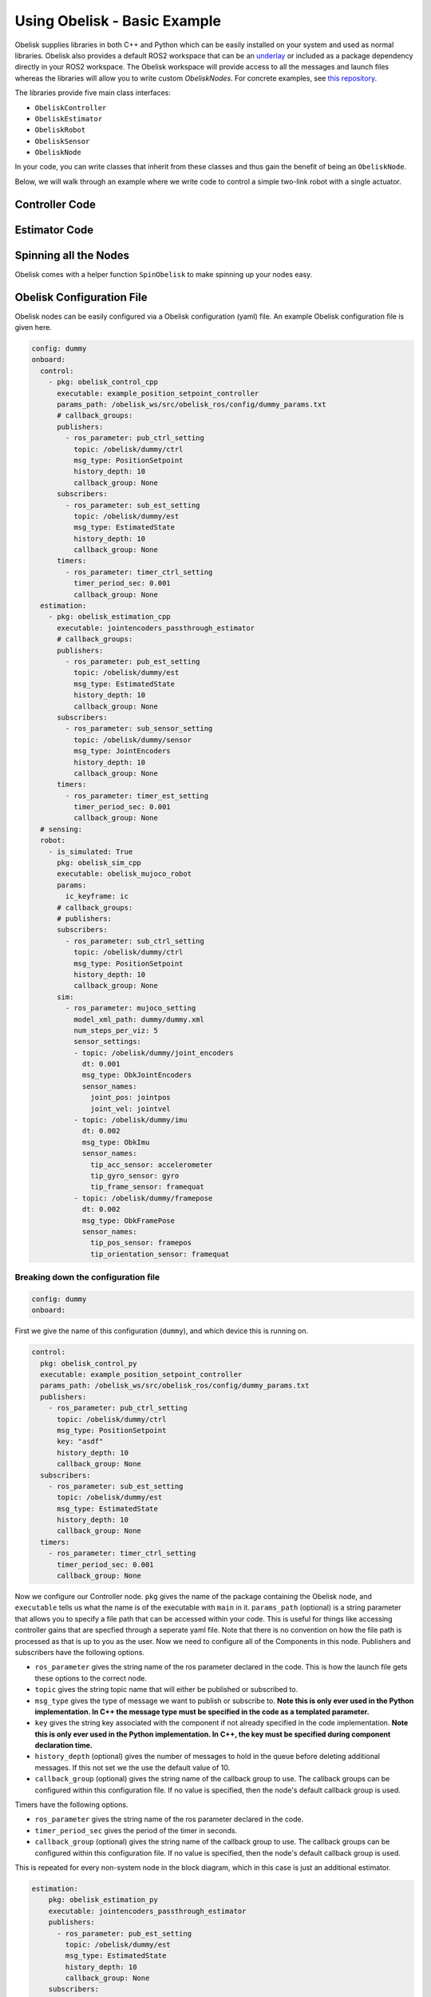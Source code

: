 =============================
Using Obelisk - Basic Example
=============================

Obelisk supplies libraries in both C++ and Python which can be easily installed on your system and used as normal libraries. Obelisk also provides a default ROS2 workspace that can be an `underlay <https://docs.ros.org/en/humble/Tutorials/Beginner-Client-Libraries/Creating-A-Workspace/Creating-A-Workspace.html#source-the-overlay>`_ or included as a package dependency directly in your ROS2 workspace. The Obelisk workspace will provide access to all the messages and launch files whereas the libraries will allow you to write custom `ObeliskNodes`. For concrete examples, see `this repository <https://github.com/Caltech-AMBER/obelisk-examples>`_.

The libraries provide five main class interfaces:

- ``ObeliskController``
- ``ObeliskEstimator``
- ``ObeliskRobot``
- ``ObeliskSensor``
- ``ObeliskNode``

In your code, you can write classes that inherit from these classes and thus gain the benefit of being an ``ObeliskNode``.

Below, we will walk through an example where we write code to control a simple two-link robot with a single actuator.

Controller Code
^^^^^^^^^^^^^^^
.. tabs::
    .. tab:: C++
        .. code-block:: C++

            #include "rclcpp/rclcpp.hpp"

            #include "obelisk_controller.h"
            #include "obelisk_ros_utils.h"

            class PositionSetpointController
              : public obelisk::ObeliskController<obelisk_control_msgs::msg::PositionSetpoint,
                                                  obelisk_estimator_msgs::msg::EstimatedState> {
              public:
              PositionSetpointController(const std::string& name)
                  : obelisk::ObeliskController<obelisk_control_msgs::msg::PositionSetpoint,
                                              obelisk_estimator_msgs::msg::EstimatedState>(name) {}

              protected:
              void UpdateXHat(__attribute__((unused)) const obelisk_estimator_msgs::msg::EstimatedState& msg) override {}

              obelisk_control_msgs::msg::PositionSetpoint ComputeControl() override {
                  obelisk_control_msgs::msg::PositionSetpoint msg;

                  msg.u.clear();
                  rclcpp::Time time = this->get_clock()->now();
                  double time_sec   = time.seconds();

                  msg.u.emplace_back(sin(time_sec));

                  this->GetPublisher<obelisk_control_msgs::msg::PositionSetpoint>(this->ctrl_key_)->publish(msg);

                  return msg;
              };
            };

        Here we can see that ``PositionSetpointController`` inherits from ``ObeliskController`` and implements the two abstract methods required. ``ObeliskController`` is templated on the control message type and the state estimator message type.

        ``ComputeControl`` and ``UpdateXHat`` are automatically registered as callbacks for the timer and subscriber respectively.

    .. tab:: Python
        .. code-block:: python

            import numpy as np
            from obelisk_control_msgs.msg import PositionSetpoint
            from rclpy.lifecycle import LifecycleState, TransitionCallbackReturn

            from obelisk_py.core.control import ObeliskController
            from obelisk_py.core.obelisk_typing import ObeliskControlMsg, ObeliskEstimatorMsg, is_in_bound


            class ExamplePositionSetpointController(ObeliskController):
                """Example position setpoint controller."""

                def __init__(self, node_name: str = "example_position_setpoint_controller") -> None:
                    """Initialize the example position setpoint controller."""
                    super().__init__(node_name)

                def on_configure(self, state: LifecycleState) -> TransitionCallbackReturn:
                    """Configure the controller."""
                    super().on_configure(state)
                    self.x_hat = None
                    return TransitionCallbackReturn.SUCCESS

                def update_x_hat(self, x_hat_msg: ObeliskEstimatorMsg) -> None:
                    """Update the state estimate.

                    Parameters:
                        x_hat_msg: The Obelisk message containing the state estimate.
                    """
                    pass  # do nothing

                def compute_control(self) -> ObeliskControlMsg:
                    """Compute the control signal for the dummy 2-link robot.

                    Returns:
                        obelisk_control_msg: The control message.
                    """
                    # computing the control input
                    u = np.sin(self.t)  # example state-independent control input

                    # setting the message
                    position_setpoint_msg = PositionSetpoint()
                    position_setpoint_msg.u = [u]
                    self.obk_publishers["pub_ctrl"].publish(position_setpoint_msg)
                    assert is_in_bound(type(position_setpoint_msg), ObeliskControlMsg)
                    return position_setpoint_msg  # type: ignore

Estimator Code
^^^^^^^^^^^^^^

.. tabs::
    .. tab:: C++
        .. code-block:: C++

          #include "rclcpp/rclcpp.hpp"

          #include "obelisk_estimator.h"
          #include "obelisk_ros_utils.h"

          class JointEncodersPassthroughEstimator
              : public obelisk::ObeliskEstimator<obelisk_estimator_msgs::msg::EstimatedState> {
            public:
            JointEncodersPassthroughEstimator(const std::string& name)
                : obelisk::ObeliskEstimator<obelisk_estimator_msgs::msg::EstimatedState>(name) {

                this->RegisterSubscription<obelisk_sensor_msgs::msg::JointEncoders>(
                    "sub_sensor_setting", "sub_sensor",
                    std::bind(&JointEncodersPassthroughEstimator::JointEncoderCallback, this, std::placeholders::_1));
            }

            protected:
            void JointEncoderCallback(const obelisk_sensor_msgs::msg::JointEncoders& msg) { joint_encoders_ = msg.y; }

            obelisk_estimator_msgs::msg::EstimatedState ComputeStateEstimate() override {
                obelisk_estimator_msgs::msg::EstimatedState msg;

                msg.x_hat = joint_encoders_;

                this->GetPublisher<obelisk_estimator_msgs::msg::EstimatedState>(this->est_pub_key_)->publish(msg);

                return msg;
            };

            private:
            std::vector<double> joint_encoders_;
          };

        Here we can see that ``JointEncodersPassthroughEstimator`` inherits from ``ObeliskEstimator`` and implements the one abstract method required. ``ObeliskEstimator`` is templated on the estimated message type.

        ``ComputeStateEstimate`` is automatically registered as callbacks for timer. ``JointEncoderCallback`` is not automatically registered as a callback since it it not a part of a required component in the node. We can see that it is registered with the ``std::bind()`` call in the constructor.
    .. tab:: Python
        .. code-block:: python

            from typing import Union

            from obelisk_estimator_msgs.msg import EstimatedState
            from obelisk_sensor_msgs.msg import JointEncoders
            from rclpy.lifecycle import LifecycleState, TransitionCallbackReturn

            from obelisk_py.core.estimation import ObeliskEstimator


            class JointEncodersPassthroughEstimator(ObeliskEstimator):
                """Passthrough estimator for joint encoder sensors."""

                def __init__(self, node_name: str = "joint_encoders_passthrough_estimator") -> None:
                    """Initialize the joint encoders passthrough estimator."""
                    super().__init__(node_name)
                    self.register_obk_subscription(
                        "sub_sensor_setting",
                        self.joint_encoder_callback,  # type: ignore
                        key="subscriber_sensor",  # key can be specified here or in the config file
                        msg_type=JointEncoders,
                    )

                def on_configure(self, state: LifecycleState) -> TransitionCallbackReturn:
                    """Configure the estimator."""
                    super().on_configure(state)
                    self.joint_encoder_values = None
                    return TransitionCallbackReturn.SUCCESS

                def joint_encoder_callback(self, msg: JointEncoders) -> None:
                    """Callback for joint encoder messages."""
                    self.joint_encoder_values = msg.y

                def compute_state_estimate(self) -> Union[EstimatedState, None]:
                    """Compute the state estimate."""
                    estimated_state_msg = EstimatedState()
                    if self.joint_encoder_values is not None:
                        estimated_state_msg.x_hat = self.joint_encoder_values
                        self.obk_publishers["publisher_est"].publish(estimated_state_msg)
                        return estimated_state_msg

Spinning all the Nodes
^^^^^^^^^^^^^^^^^^^^^^
Obelisk comes with a helper function ``SpinObelisk`` to make spinning up your nodes easy.

.. tabs::
    .. tab:: C++
        Controller spin up:

        .. code-block:: C++

            #include "obelisk_ros_utils.h"
            #include "position_setpoint_controller.h"

            int main(int argc, char* argv[]) {
                obelisk::utils::SpinObelisk<PositionSetpointController, rclcpp::executors::MultiThreadedExecutor>(
                    argc, argv, "position_setpoint_controller");
            }

        State estimator spin up:

        .. code-block:: C++

            #include "jointencoders_passthrough_estimator.h"
            #include "obelisk_ros_utils.h"

            int main(int argc, char* argv[]) {
                obelisk::utils::SpinObelisk<JointEncodersPassthroughEstimator, rclcpp::executors::MultiThreadedExecutor>(
                    argc, argv, "passthrough_estimator");
            }

        Simulation spin up:

        .. code-block:: C++

            #include "rclcpp/rclcpp.hpp"

            #include "obelisk_mujoco_sim_robot.h"
            #include "obelisk_ros_utils.h"

            int main(int argc, char* argv[]) {
                obelisk::utils::SpinObelisk<obelisk::ObeliskMujocoRobot<obelisk_control_msgs::msg::PositionSetpoint>,
                                            rclcpp::executors::MultiThreadedExecutor>(argc, argv, "mujoco_sim");
            }

    .. tab:: Python
        Controller spin up:

        .. code-block:: python

            from typing import List, Optional

            from rclpy.executors import SingleThreadedExecutor

            from obelisk_py.core.utils.ros import spin_obelisk
            from obelisk_py.zoo.control.example.example_position_setpoint_controller import ExamplePositionSetpointController


            def main(args: Optional[List] = None) -> None:
                """Main entrypoint."""
                spin_obelisk(args, ExamplePositionSetpointController, SingleThreadedExecutor)


            if __name__ == "__main__":
                main()

        State estimator spin up:

        .. code-block:: python

            from typing import List, Optional

            from rclpy.executors import SingleThreadedExecutor

            from obelisk_py.core.utils.ros import spin_obelisk
            from obelisk_py.zoo.estimation.jointencoders_passthrough_estimator import JointEncodersPassthroughEstimator


            def main(args: Optional[List] = None) -> None:
                """Main entrypoint."""
                spin_obelisk(args, JointEncodersPassthroughEstimator, SingleThreadedExecutor)


            if __name__ == "__main__":
                main()

        Simulation spin up:

        .. code-block:: python

            from typing import List, Optional

            from rclpy.executors import MultiThreadedExecutor

            from obelisk_py.core.sim.mujoco import ObeliskMujocoRobot
            from obelisk_py.core.utils.ros import spin_obelisk


            def main(args: Optional[List] = None) -> None:
                """Main entrypoint."""
                spin_obelisk(args, ObeliskMujocoRobot, MultiThreadedExecutor)


            if __name__ == "__main__":
                main()

Obelisk Configuration File
^^^^^^^^^^^^^^^^^^^^^^^^^^
Obelisk nodes can be easily configured via a Obelisk configuration (yaml) file. An example Obelisk configuration file is given here.

.. code-block:: yaml

  config: dummy
  onboard:
    control:
      - pkg: obelisk_control_cpp
        executable: example_position_setpoint_controller
        params_path: /obelisk_ws/src/obelisk_ros/config/dummy_params.txt
        # callback_groups:
        publishers:
          - ros_parameter: pub_ctrl_setting
            topic: /obelisk/dummy/ctrl
            msg_type: PositionSetpoint
            history_depth: 10
            callback_group: None
        subscribers:
          - ros_parameter: sub_est_setting
            topic: /obelisk/dummy/est
            msg_type: EstimatedState
            history_depth: 10
            callback_group: None
        timers:
          - ros_parameter: timer_ctrl_setting
            timer_period_sec: 0.001
            callback_group: None
    estimation:
      - pkg: obelisk_estimation_cpp
        executable: jointencoders_passthrough_estimator
        # callback_groups:
        publishers:
          - ros_parameter: pub_est_setting
            topic: /obelisk/dummy/est
            msg_type: EstimatedState
            history_depth: 10
            callback_group: None
        subscribers:
          - ros_parameter: sub_sensor_setting
            topic: /obelisk/dummy/sensor
            msg_type: JointEncoders
            history_depth: 10
            callback_group: None
        timers:
          - ros_parameter: timer_est_setting
            timer_period_sec: 0.001
            callback_group: None
    # sensing:
    robot:
      - is_simulated: True
        pkg: obelisk_sim_cpp
        executable: obelisk_mujoco_robot
        params:
          ic_keyframe: ic
        # callback_groups:
        # publishers:
        subscribers:
          - ros_parameter: sub_ctrl_setting
            topic: /obelisk/dummy/ctrl
            msg_type: PositionSetpoint
            history_depth: 10
            callback_group: None
        sim:
          - ros_parameter: mujoco_setting
            model_xml_path: dummy/dummy.xml
            num_steps_per_viz: 5
            sensor_settings:
            - topic: /obelisk/dummy/joint_encoders
              dt: 0.001
              msg_type: ObkJointEncoders
              sensor_names:
                joint_pos: jointpos
                joint_vel: jointvel
            - topic: /obelisk/dummy/imu
              dt: 0.002
              msg_type: ObkImu
              sensor_names:
                tip_acc_sensor: accelerometer
                tip_gyro_sensor: gyro
                tip_frame_sensor: framequat
            - topic: /obelisk/dummy/framepose
              dt: 0.002
              msg_type: ObkFramePose
              sensor_names:
                tip_pos_sensor: framepos
                tip_orientation_sensor: framequat


Breaking down the configuration file
------------------------------------
.. code-block:: yaml

  config: dummy
  onboard:


First we give the name of this configuration (``dummy``), and which device this is running on.

.. code-block:: yaml

  control:
    pkg: obelisk_control_py
    executable: example_position_setpoint_controller
    params_path: /obelisk_ws/src/obelisk_ros/config/dummy_params.txt
    publishers:
      - ros_parameter: pub_ctrl_setting
        topic: /obelisk/dummy/ctrl
        msg_type: PositionSetpoint
        key: "asdf"
        history_depth: 10
        callback_group: None
    subscribers:
      - ros_parameter: sub_est_setting
        topic: /obelisk/dummy/est
        msg_type: EstimatedState
        history_depth: 10
        callback_group: None
    timers:
      - ros_parameter: timer_ctrl_setting
        timer_period_sec: 0.001
        callback_group: None


Now we configure our Controller node. ``pkg`` gives the name of the package containing the Obelisk node, and ``executable`` tells us what the name is of the executable with ``main`` in it.
``params_path`` (optional) is a string parameter that allows you to specify a file path that can be accessed within your code. This is useful for things like accessing controller gains that are specfied through a seperate yaml file. Note that there is no convention on how the file path is processed as that is up to you as the user.
Now we need to configure all of the Components in this node. Publishers and subscribers have the following options.

- ``ros_parameter`` gives the string name of the ros parameter declared in the code. This is how the launch file gets these options to the correct node.
- ``topic`` gives the string topic name that will either be published or subscribed to.
- ``msg_type`` gives the type of message we want to publish or subscribe to. **Note this is only ever used in the Python implementation. In C++ the message type must be specified in the code as a templated parameter.**
- ``key`` gives the string key associated with the component if not already specified in the code implementation. **Note this is only ever used in the Python implementation. In C++, the key must be specified during component declaration time.**
- ``history_depth`` (optional) gives the number of messages to hold in the queue before deleting additional messages. If this not set we the use the default value of 10.
- ``callback_group`` (optional) gives the string name of the callback group to use. The callback groups can be configured within this configuration file. If no value is specified, then the node's default callback group is used.

Timers have the following options.

- ``ros_parameter`` gives the string name of the ros parameter declared in the code.
- ``timer_period_sec`` gives the period of the timer in seconds.
- ``callback_group`` (optional) gives the string name of the callback group to use. The callback groups can be configured within this configuration file. If no value is specified, then the node's default callback group is used.

This is repeated for every non-system node in the block diagram, which in this case is just an additional estimator.

.. code-block:: yaml

  estimation:
      pkg: obelisk_estimation_py
      executable: jointencoders_passthrough_estimator
      publishers:
        - ros_parameter: pub_est_setting
          topic: /obelisk/dummy/est
          msg_type: EstimatedState
          history_depth: 10
          callback_group: None
      subscribers:
        - ros_parameter: sub_sensor_setting
          topic: /obelisk/dummy/sensor
          msg_type: JointEncoders
          history_depth: 10
          callback_group: None
      timers:
        - ros_parameter: timer_est_setting
          timer_period_sec: 0.001
          callback_group: None


Lastly, we need to configure the ``robot`` (aka, the system).

.. code-block:: yaml

  robot:
    is_simulated: True
    pkg: obelisk_sim_py
    executable: obelisk_mujoco_robot
    params:
      ic_keyframe: ic
    # callback_groups:
    # publishers:
    subscribers:
      - ros_parameter: sub_ctrl_setting
        topic: /obelisk/dummy/ctrl
        msg_type: PositionSetpoint
        history_depth: 10
        callback_group: None
    sim:
      - ros_parameter: mujoco_setting
        model_xml_path: dummy/dummy.xml
        num_steps_per_viz: 5
        sensor_settings:
        - topic: /obelisk/dummy/joint_encoders
          dt: 0.001
          msg_type: ObkJointEncoders
          sensor_names:
            joint_pos: jointpos
            joint_vel: jointvel
        - topic: /obelisk/dummy/imu
          dt: 0.002
          msg_type: ObkImu
          sensor_names:
            tip_acc_sensor: accelerometer
            tip_gyro_sensor: gyro
            tip_frame_sensor: framequat
        - topic: /obelisk/dummy/framepose
          dt: 0.002
          msg_type: ObkFramePose
          sensor_names:
            tip_pos_sensor: framepos
            tip_orientation_sensor: framequat


``is_simulated`` marks if we are running on hardware or in simulation. ``pkg`` and ``executable`` are as before.
``ic_keyframe`` (optional) in the params section tells the simulation which keyframe to use for an initial condition.

Now, we must configure the Components of the node, which in this example is just a subscriber. These Components have all the same options as the non-system Components given above.

Lastly, since this is a simulation, we must provide the simulator with all relevant information. Here, we are using the Mujoco simulation interface. The new settings here are:

- ``num_steps_per_viz`` (optional) gives the number of steps to use between simulation rendering. If no value is provided, the default value of 8 steps will be used.

``sensor_settings`` is how we can specify what sensors our robot has. Within ``sensor_settings`` we have the following new options:

- ``msg_type`` gives the ROS message type associated with the given group of sensors.
- ``dt`` gives the sensor publishing period in seconds.
- Each element under ``sensor_names`` follows ``sensor_name: sensor_type`` **Note that the Mujoco XML must have all the sensors listed in the Obelisk configuration file, if you request a sensor here that is not available in Mujoco, there will be an error.** All supported Mujoco sensors and corresponding Obelisk messages are listed below.

=============================================== ====================
Mujoco sensor type                              Obelisk Message Type
=============================================== ====================
``jointpos`` and ``jointvel``                   ``ObkJointEncoders``
``accelerometer``, ``gyro``, and ``framequat``  ``ObkImu``
``framepos`` and ``framequat``                  ``ObkFramePose``
=============================================== ====================

You may have multiple of the same type of sensor in the yaml.

Thats it! Now we have configured our Obelisk nodes.
